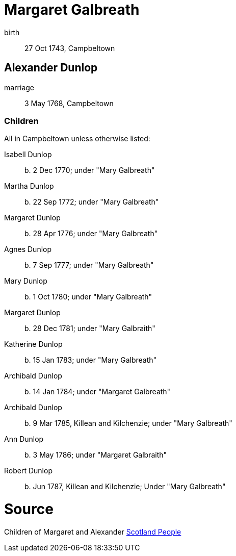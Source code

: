 = Margaret Galbreath

birth:: 27 Oct 1743, Campbeltown

== Alexander Dunlop

marriage:: 3 May 1768, Campbeltown

=== Children

All in Campbeltown unless otherwise listed:

Isabell Dunlop:: b. 2 Dec 1770; under "Mary Galbreath"
Martha Dunlop:: b. 22 Sep 1772; under "Mary Galbreath"
Margaret Dunlop:: b. 28 Apr 1776; under "Mary Galbreath"
Agnes Dunlop:: b. 7 Sep 1777; under "Mary Galbreath"
Mary Dunlop:: b. 1 Oct 1780; under "Mary Galbreath"
Margaret Dunlop:: b. 28 Dec 1781; under "Mary Galbraith"
Katherine Dunlop:: b. 15 Jan 1783; under "Mary Galbreath"
Archibald Dunlop:: b. 14 Jan 1784; under "Margaret Galbreath"
Archibald Dunlop:: b. 9 Mar 1785, Killean and Kilchenzie; under "Mary Galbreath"
Ann Dunlop:: b. 3 May 1786; under "Margaret Galbraith"
Robert Dunlop:: b. Jun 1787, Killean and Kilchenzie;  Under "Mary Galbreath"

= Source

Children of Margaret and Alexander link:https://www.scotlandspeople.gov.uk/record-results?search_type=people&event=%28B%20OR%20C%20OR%20S%29&record_type%5B0%5D=opr_births&church_type=Old%20Parish%20Registers&dl_cat=church&dl_rec=church-births-baptisms&surname=dunlop&surname_so=exact&forename_so=starts&from_year=1768&to_year=1790&parent_names=dunlop&parent_names_so=exact&parent_name_two=galbr&parent_name_two_so=starts&record=Church%20of%20Scotland%20%28old%20parish%20registers%29%20Roman%20Catholic%20Church%20Other%20churches&sort=asc&order=Date&field=year[Scotland People]
